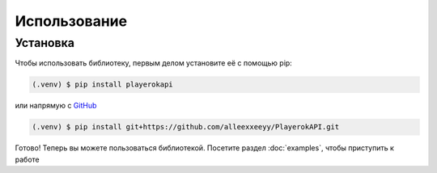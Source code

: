 Использование
=============

.. _installation:

Установка
---------

Чтобы использовать библиотеку, первым делом установите её с помощью pip:

.. code-block:: console

   (.venv) $ pip install playerokapi

или напрямую с `GitHub <https://github.com/alleexxeeyy/PlayerokAPI>`_

.. code-block:: console

   (.venv) $ pip install git+https://github.com/alleexxeeyy/PlayerokAPI.git

Готово! Теперь вы можете пользоваться библиотекой.
Посетите раздел :doc:`examples`, чтобы приступить к работе